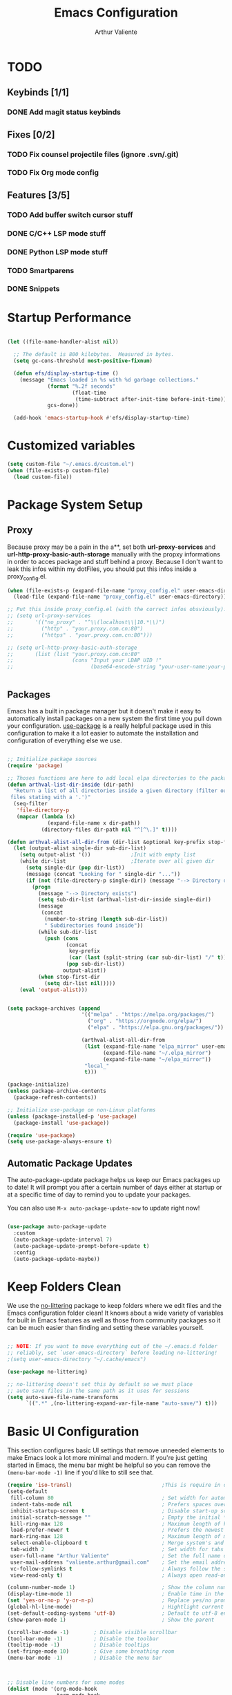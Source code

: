 #+TITLE: Emacs Configuration
#+AUTHOR: Arthur Valiente
#+EMAIL: valiente.arthur@gmail.com
#+PROPERTY: :mkdirp yes
#+STARTUP: overview
* TODO
** Keybinds [1/1]
*** DONE Add magit status keybinds
** Fixes [0/2]
*** TODO Fix counsel projectile files (ignore .svn/.git)
*** TODO Fix Org mode config
** Features [3/5]
*** TODO Add buffer switch cursor stuff
*** DONE C/C++ LSP mode stuff
*** DONE Python LSP mode stuff
*** TODO Smartparens
*** DONE Snippets
* Startup Performance

#+begin_src emacs-lisp

  (let ((file-name-handler-alist nil))

    ;; The default is 800 kilobytes.  Measured in bytes.
    (setq gc-cons-threshold most-positive-fixnum)

    (defun efs/display-startup-time ()
      (message "Emacs loaded in %s with %d garbage collections."
               (format "%.2f seconds"
                       (float-time
                        (time-subtract after-init-time before-init-time)))
               gcs-done))

    (add-hook 'emacs-startup-hook #'efs/display-startup-time)

#+end_src

* Customized variables

#+begin_src emacs-lisp
  (setq custom-file "~/.emacs.d/custom.el")
  (when (file-exists-p custom-file)
    (load custom-file))
#+end_src

* Package System Setup
** Proxy

   Because proxy may be a pain in the a**, set both *url-proxy-services* and
   *url-http-proxy-basic-auth-storage* manually with the propxy informations in
   order to acces package and stuff behind a proxy. Because I don't want to leak
   this infos within my dotFiles, you should put this infos inside a
   proxy_config.el.

#+begin_src emacs-lisp
  (when (file-exists-p (expand-file-name "proxy_config.el" user-emacs-directory))
    (load-file (expand-file-name "proxy_config.el" user-emacs-directory)))

  ;; Put this inside proxy_config.el (with the correct infos obsviously):
  ;; (setq url-proxy-services
  ;;       '(("no_proxy" . "^\\(localhost\\|10.*\\)")
  ;;         ("http" . "your.proxy.com.cn:80")
  ;;         ("https" . "your.proxy.com.cn:80")))

  ;; (setq url-http-proxy-basic-auth-storage
  ;;       (list (list "your.proxy.com.cn:80"
  ;;                   (cons "Input your LDAP UID !"
  ;;                         (base64-encode-string "your-user-name:your-password"))))


#+end_src

** Packages

   Emacs has a built in package manager but it doesn't make it easy to
   automatically install packages on a new system the first time you pull down
   your configuration. [[https://github.com/jwiegley/use-package][use-package]] is a really helpful package used in this
   configuration to make it a lot easier to automate the installation and
   configuration of everything else we use.

#+begin_src emacs-lisp

  ;; Initialize package sources
  (require 'package)

  ;; Thoses functions are here to add local elpa directories to the package-archives
  (defun arthval-list-dir-inside (dir-path)
    "Return a list of all directories inside a given directory (filter out all
   files stating with a '.')"
    (seq-filter
     'file-directory-p
     (mapcar (lambda (x)
               (expand-file-name x dir-path))
             (directory-files dir-path nil "^[^\.]" t))))

  (defun arthval-alist-all-dir-from (dir-list &optional key-prefix stop-first-dir)
    (let (output-alist single-dir sub-dir-list)
      (setq output-alist '())             ;Init with empty list
      (while dir-list                     ;Iterate over all given dir
        (setq single-dir (pop dir-list))
        (message (concat "Looking for " single-dir "..."))
        (if (not (file-directory-p single-dir)) (message "--> Directory doesn't exist")
          (progn
            (message "--> Directory exists")
            (setq sub-dir-list (arthval-list-dir-inside single-dir))
            (message
             (concat
              (number-to-string (length sub-dir-list))
              " Subdirectories found inside"))
            (while sub-dir-list
              (push (cons
                     (concat
                      key-prefix
                      (car (last (split-string (car sub-dir-list) "/" t))))
                     (pop sub-dir-list))
                    output-alist))
            (when stop-first-dir
              (setq dir-list nil)))))
      (eval 'output-alist)))


  (setq package-archives (append
                          '(("melpa" . "https://melpa.org/packages/")
                            ("org" . "https://orgmode.org/elpa/")
                            ("elpa" . "https://elpa.gnu.org/packages/"))

                          (arthval-alist-all-dir-from
                           (list (expand-file-name "elpa_mirror" user-emacs-directory)
                                 (expand-file-name "~/.elpa_mirror")
                                 (expand-file-name "~/elpa_mirror"))
                           "local_"
                           t)))

  (package-initialize)
  (unless package-archive-contents
    (package-refresh-contents))

  ;; Initialize use-package on non-Linux platforms
  (unless (package-installed-p 'use-package)
    (package-install 'use-package))

  (require 'use-package)
  (setq use-package-always-ensure t)

#+end_src

** Automatic Package Updates

   The auto-package-update package helps us keep our Emacs packages up to date! It
   will prompt you after a certain number of days either at startup or at a
   specific time of day to remind you to update your packages.

   You can also use =M-x auto-package-update-now= to update right now!

#+begin_src emacs-lisp

  (use-package auto-package-update
    :custom
    (auto-package-update-interval 7)
    (auto-package-update-prompt-before-update t)
    :config
    (auto-package-update-maybe))

#+end_src

* Keep Folders Clean

We use the [[https://github.com/emacscollective/no-littering/blob/master/no-littering.el][no-littering]] package to keep folders where we edit files and the
Emacs configuration folder clean! It knows about a wide variety of variables for
built in Emacs features as well as those from community packages so it can be
much easier than finding and setting these variables yourself.

#+begin_src emacs-lisp

  ;; NOTE: If you want to move everything out of the ~/.emacs.d folder
  ;; reliably, set `user-emacs-directory` before loading no-littering!
  ;(setq user-emacs-directory "~/.cache/emacs")

  (use-package no-littering)

  ;; no-littering doesn't set this by default so we must place
  ;; auto save files in the same path as it uses for sessions
  (setq auto-save-file-name-transforms
        `((".*" ,(no-littering-expand-var-file-name "auto-save/") t)))

#+end_src

* Basic UI Configuration

This section configures basic UI settings that remove unneeded elements to make
Emacs look a lot more minimal and modern. If you're just getting started in
Emacs, the menu bar might be helpful so you can remove the =(menu-bar-mode -1)=
line if you'd like to still see that.

#+begin_src emacs-lisp
  (require 'iso-transl)                             ;This is require in order to use dead keys with wayland
  (setq-default
   fill-column 80                                   ; Set width for automatic line breaks
   indent-tabs-mode nil                             ; Prefers spaces over tabs
   inhibit-startup-screen t                         ; Disable start-up screen
   initial-scratch-message ""                       ; Empty the initial *scratch* buffer
   kill-ring-max 128                                ; Maximum length of kill ring
   load-prefer-newer t                              ; Prefers the newest version of a file
   mark-ring-max 128                                ; Maximum length of mark ring
   select-enable-clipboard t                        ; Merge system's and Emacs' clipboard
   tab-width 2                                      ; Set width for tabs
   user-full-name "Arthur Valiente"                 ; Set the full name of the current user
   user-mail-address "valiente.arthur@gmail.com"    ; Set the email address of the current user
   vc-follow-symlinks t                             ; Always follow the symlinks
   view-read-only t)                                ; Always open read-only buffers in view-mode

  (column-number-mode 1)                            ; Show the column number
  (display-time-mode 1)                             ; Enable time in the mode-line
  (set 'yes-or-no-p 'y-or-n-p)                      ; Replace yes/no prompts with y/n
  (global-hl-line-mode)                             ; Hightlight current line
  (set-default-coding-systems 'utf-8)               ; Default to utf-8 encoding
  (show-paren-mode 1)                               ; Show the parent

  (scroll-bar-mode -1)        ; Disable visible scrollbar
  (tool-bar-mode -1)          ; Disable the toolbar
  (tooltip-mode -1)           ; Disable tooltips
  (set-fringe-mode 10)        ; Give some breathing room
  (menu-bar-mode -1)          ; Disable the menu bar



  ;; Disable line numbers for some modes
  (dolist (mode '(org-mode-hook
                  term-mode-hook
                  shell-mode-hook
                  treemacs-mode-hook
                  eshell-mode-hook))
    (add-hook mode (lambda () (display-line-numbers-mode 0))))


  (use-package smooth-scrolling
    :config
    (smooth-scrolling-mode 1))

  (when (>= emacs-major-version 26)
    (use-package display-line-numbers
      :defer nil
      :ensure nil
      :config
      (setq display-line-numbers-type 'relative)
      (global-display-line-numbers-mode)))

#+end_src

* UI Configuration
** Windows

[[https://github.com/abo-abo/ace-window][ace-windows]] can ease the management of windows (especially when there are more
than 2 windows, `other-window` may start to become tidious...)

  #+begin_src emacs-lisp
  (use-package ace-window
    :bind ("C-x o" . ace-window))
  #+end_src

** Buffers
  Buffers can quickly become a mess. For some people, it's not a problem, but I
  like being able to find my way easily.

  #+begin_src emacs-lisp
  (use-package ibuffer
    :bind ("C-x C-b" . ibuffer))

  (use-package ibuffer-projectile
    :after ibuffer
    :preface
    (defun my/ibuffer-projectile ()
      (ibuffer-projectile-set-filter-groups)
      (unless (eq ibuffer-sorting-mode 'alphabetic)
        (ibuffer-do-sort-by-alphabetic)))
    :hook (ibuffer . my/ibuffer-projectile))
  #+end_src

  Some buffers should not be deleted by accident:

  #+begin_src emacs-lisp
  (defvar *protected-buffers* '("*scratch*" "*Messages*")
    "Buffers that cannot be killed.")

  (defun my/protected-buffers ()
    "Protects some buffers from being killed."
    (dolist (buffer *protected-buffers*)
      (with-current-buffer buffer
        (emacs-lock-mode 'kill))))

  (add-hook 'after-init-hook #'my/protected-buffers)
#+end_src
** Color Theme

[[https://github.com/hlissner/emacs-doom-themes][doom-themes]] is a great set of themes with a lot of variety and support for many
different Emacs modes. Taking a look at the [[https://github.com/hlissner/emacs-doom-themes/tree/screenshots][screenshots]] might help you decide
which one you like best. You can also run =M-x counsel-load-theme= to choose
between them easily.

#+begin_src emacs-lisp

(use-package doom-themes
  :init (load-theme 'doom-dracula t))

#+end_src

** Better Modeline

[[https://github.com/seagle0128/doom-modeline][doom-modeline]] is a very attractive and rich (yet still minimal) mode line
configuration for Emacs. The default configuration is quite good but you can
check out the [[https://github.com/seagle0128/doom-modeline#customize][configuration options]] for more things you can enable or disable.

*NOTE:* The first time you load your configuration on a new machine, you'll need to run `M-x all-the-icons-install-fonts` so that mode line icons display correctly.

#+begin_src emacs-lisp

  (use-package all-the-icons)

  (use-package doom-modeline
    :init (doom-modeline-mode 1))

#+end_src

** Treemacs
   [[https://github.com/Alexander-Miller/treemacs][Treemacs]] is a fancy tree layout file explorer built for Emacs. it handles
   project management, git integration, etc..

#+begin_src emacs-lisp
(use-package treemacs
   :ensure t
   :defer t
   :init
   (with-eval-after-load 'winum
   (define-key winum-keymap (kbd "M-0") #'treemacs-select-window))
   (which-key-add-keymap-based-replacements global-map "C-c t" '("treemacs"))
   :config
   (progn
    (setq treemacs-collapse-dirs                 (if treemacs-python-executable 3 0)
          treemacs-deferred-git-apply-delay      0.5
          treemacs-directory-name-transformer    #'identity
          treemacs-display-in-side-window        t
          treemacs-eldoc-display                 t
          treemacs-file-event-delay              5000
          treemacs-file-extension-regex          treemacs-last-period-regex-value
          treemacs-file-follow-delay             0.2
          treemacs-file-name-transformer         #'identity
          treemacs-follow-after-init             t
          treemacs-expand-after-init             t
          treemacs-git-command-pipe              ""
          treemacs-goto-tag-strategy             'refetch-index
          treemacs-indentation                   2
          treemacs-indentation-string            " "
          treemacs-is-never-other-window         nil
          treemacs-max-git-entries               5000
          treemacs-missing-project-action        'ask
          treemacs-move-forward-on-expand        nil
          treemacs-no-png-images                 nil
          treemacs-no-delete-other-windows       t
          treemacs-project-follow-cleanup        nil
          treemacs-persist-file                  (expand-file-name ".cache/treemacs-persist" user-emacs-directory)
          treemacs-position                      'left
          treemacs-read-string-input             'from-child-frame
          treemacs-recenter-distance             0.1
          treemacs-recenter-after-file-follow    nil
          treemacs-recenter-after-tag-follow     nil
          treemacs-recenter-after-project-jump   'always
          treemacs-recenter-after-project-expand 'on-distance
          treemacs-litter-directories            '("/node_modules" "/.venv" "/.cask")
          treemacs-show-cursor                   nil
          treemacs-show-hidden-files             t
          treemacs-silent-filewatch              nil
          treemacs-silent-refresh                nil
          treemacs-sorting                       'alphabetic-asc
          treemacs-space-between-root-nodes      t
          treemacs-tag-follow-cleanup            t
          treemacs-tag-follow-delay              1.5
          treemacs-user-mode-line-format         nil
          treemacs-user-header-line-format       nil
          treemacs-width                         35
          treemacs-workspace-switch-cleanup      nil)

    ;; The default width and height of the icons is 22 pixels. If you are
    ;; using a Hi-DPI display, uncomment this to double the icon size.
    ;;(treemacs-resize-icons 44)

    (treemacs-follow-mode t)
    (treemacs-filewatch-mode t)
    (treemacs-fringe-indicator-mode 'always)
    (pcase (cons (not (null (executable-find "git")))
                 (not (null treemacs-python-executable)))
      (`(t . t)
       (treemacs-git-mode 'deferred))
      (`(t . _)
       (treemacs-git-mode 'simple))))
  :bind
  (:map global-map
        ("M-0"       . treemacs-select-window)
        ("C-c t 1"   . treemacs-delete-other-windows)
        ("C-c t t"   . treemacs)
        ("C-c t B"   . treemacs-bookmark)
        ("C-c t C-t" . treemacs-find-file)
        ("C-c t M-t" . treemacs-find-tag)))

  (use-package treemacs-projectile
    :after (treemacs projectile)
    :ensure t)

  (use-package treemacs-magit
    :after (treemacs magit)
    :ensure t)

#+end_src

** Which Key

[[https://github.com/justbur/emacs-which-key][which-key]] is a useful UI panel that appears when you start pressing any key
binding in Emacs to offer you all possible completions for the prefix. For
example, if you press =C-c= (hold control and press the letter =c=), a panel
will appear at the bottom of the frame displaying all of the bindings under that
prefix and which command they run. This is very useful for learning the possible
key bindings in the mode of your current buffer.

#+begin_src emacs-lisp

  (use-package which-key
    :defer 0
    :diminish which-key-mode
    :config
    (which-key-mode)
    (setq which-key-idle-delay 1))

#+end_src

** Ivy and Counsel

[[https://oremacs.com/swiper/][Ivy]] is an excellent completion framework for Emacs. It provides a minimal yet
powerful selection menu that appears when you open files, switch buffers, and
for many other tasks in Emacs. Counsel is a customized set of commands to
replace `find-file` with `counsel-find-file`, etc which provide useful commands
for each of the default completion commands.

[[https://github.com/Yevgnen/ivy-rich][ivy-rich]] adds extra columns to a few of the Counsel commands to provide more
information about each item.

#+begin_src emacs-lisp

  (use-package ivy
    :diminish
    :bind (("C-s" . swiper)
           :map ivy-minibuffer-map
           ("TAB" . ivy-alt-done)
           ("C-f" . ivy-alt-done)
           ("C-n" . ivy-next-line)
           ("C-p" . ivy-previous-line)
           :map ivy-switch-buffer-map
           ("C-p" . ivy-previous-line)
           ("C-f" . ivy-done)
           ("C-d" . ivy-switch-buffer-kill)
           :map ivy-reverse-i-search-map
           ("C-p" . ivy-previous-line)
           ("C-d" . ivy-reverse-i-search-kill))
    :config
    (ivy-mode 1))

  (use-package ivy-rich
    :after ivy
    :init
    (ivy-rich-mode 1))

  (use-package counsel
    :bind (("C-M-j" . 'counsel-switch-buffer)
           ("C-c i" . 'counsel-imenu)
           :map minibuffer-local-map
           ("C-r" . 'counsel-minibuffer-history))
    :custom
    (counsel-linux-app-format-function #'counsel-linux-app-format-function-name-only)
    :config
    (counsel-mode 1))

#+end_src

*** Improved Candidate Sorting with prescient.el

prescient.el provides some helpful behavior for sorting Ivy completion
candidates based on how recently or frequently you select them. This can be
especially helpful when using =M-x= to run commands that you don't have bound to
a key but still need to access occasionally.

#+begin_src emacs-lisp

  (use-package ivy-prescient
    :after counsel
    :custom
    (ivy-prescient-enable-filtering nil)
    :config
    ;; Uncomment the following line to have sorting remembered across sessions!
    ;(prescient-persist-mode 1)
    (ivy-prescient-mode 1))

#+end_src

** Helpful Help Commands

[[https://github.com/Wilfred/helpful][Helpful]] adds a lot of very helpful (get it?) information to Emacs' =describe-=
command buffers. For example, if you use =describe-function=, you will not only
get the documentation about the function, you will also see the source code of
the function and where it gets used in other places in the Emacs configuration.
It is very useful for figuring out how things work in Emacs.

#+begin_src emacs-lisp

  (use-package helpful
    :commands (helpful-callable helpful-variable helpful-command helpful-key)
    :custom
    (counsel-describe-function-function #'helpful-callable)
    (counsel-describe-variable-function #'helpful-variable)
    :bind
    ([remap describe-function] . counsel-describe-function)
    ([remap describe-command] . helpful-command)
    ([remap describe-variable] . counsel-describe-variable)
    ([remap describe-key] . helpful-key))

#+end_src

** Undo

Emacs default behavior when considering undo may appears a bit strange. [[https://www.emacswiki.org/emacs/UndoTree][Undo
Tree]] makes everything very smooth. A must have ...

#+begin_src emacs-lisp
  (use-package undo-tree
    :ensure t
    :init
    (global-undo-tree-mode))
#+end_src

** Whitespace mode

#+begin_src emacs-lisp
  (use-package whitespace
    :hook (prog-mode . whitespace-mode)
    :init
    (setq whitespace-style '(face trailing lines-tail empty)))
#+end_src

* TODO Org Mode
  TODO
#+begin_src emacs-lisp
  (use-package org)
#+end_src

** Org Exports
   TODO
#+begin_src emacs-lisp
  (use-package ox-jira :after org)
  (use-package ox-gfm :after org)
#+end_src

* Development
** Languages
*** IDE - LSP
**** lsp-mode

We use the excellent [[https://emacs-lsp.github.io/lsp-mode/][lsp-mode]] to enable IDE-like functionality for many
different programming languages via "language servers" that speak the [[https://microsoft.github.io/language-server-protocol/][Language
Server Protocol]]. Before trying to set up =lsp-mode= for a particular language,
check out the [[https://emacs-lsp.github.io/lsp-mode/page/languages/][documentation for your language]] so that you can learn which
language servers are available and how to install them.

The =lsp-keymap-prefix= setting enables you to define a prefix for where
=lsp-mode='s default keybindings will be added. I *highly recommend* using the
prefix to find out what you can do with =lsp-mode= in a buffer.

The =which-key= integration adds helpful descriptions of the various keys so you
should be able to learn a lot just by pressing =C-c l= in a =lsp-mode= buffer
and trying different things that you find there.

#+begin_src emacs-lisp
  (defun efs/lsp-mode-setup ()
    (setq lsp-headerline-breadcrumb-segments '(path-up-to-project file symbols))
    (lsp-headerline-breadcrumb-mode))

  (use-package lsp-mode
    :commands (lsp lsp-deferred)
    :hook ((lsp-mode . efs/lsp-mode-setup)
           ((c-mode-common python-mode) . lsp-deferred))
    :init
    (setq lsp-keymap-prefix "C-c l")  ;; Or 'C-l', 's-l'
    :config
    (lsp-enable-which-key-integration t)
    (lsp-enable-on-type-formatting nil))

#+end_src

**** lsp-ui

[[https://emacs-lsp.github.io/lsp-ui/][lsp-ui]] is a set of UI enhancements built on top of =lsp-mode= which make Emacs
feel even more like an IDE. Check out the screenshots on the =lsp-ui= homepage
(linked at the beginning of this paragraph) to see examples of what it can do.

#+begin_src emacs-lisp

  (use-package lsp-ui
    :hook (lsp-mode . lsp-ui-mode)
    :custom
    (lsp-ui-doc-position 'bottom))

#+end_src

**** lsp-treemacs

[[https://github.com/emacs-lsp/lsp-treemacs][lsp-treemacs]] provides nice tree views for different aspects of your code like
symbols in a file, references of a symbol, or diagnostic messages (errors and
warnings) that are found in your code.

Try these commands with =M-x=:

- =lsp-treemacs-symbols= - Show a tree view of the symbols in the current file
- =lsp-treemacs-references= - Show a tree view for the references of the symbol
  under the cursor
- =lsp-treemacs-error-list= - Show a tree view for the diagnostic messages in
  the project

This package is built on the [[https://github.com/Alexander-Miller/treemacs][treemacs]] package which might be of some interest to
you if you like to have a file browser at the left side of your screen in your
editor.

#+begin_src emacs-lisp

  (use-package lsp-treemacs
    :after lsp)

#+end_src

**** lsp-ivy

[[https://github.com/emacs-lsp/lsp-ivy][lsp-ivy]] integrates Ivy with =lsp-mode= to make it easy to search for things by
name in your code. When you run these commands, a prompt will appear in the
minibuffer allowing you to type part of the name of a symbol in your code.
Results will be populated in the minibuffer so that you can find what you're
looking for and jump to that location in the code upon selecting the result.

Try these commands with =M-x=:

- =lsp-ivy-workspace-symbol= - Search for a symbol name in the current project
  workspace
- =lsp-ivy-global-workspace-symbol= - Search for a symbol name in all active
  project workspaces

#+begin_src emacs-lisp

  (use-package lsp-ivy
    :after lsp)

#+end_src
*** Python

Use [[https://github.com/JorisE/yapfify][yapfify]] in order to format python buffers.

#+begin_src emacs-lisp
  (use-package yapfify
    :hook (python-mode . yapf-mode))
#+end_src

** Company Mode

[[http://company-mode.github.io/][Company Mode]] provides a nicer in-buffer completion interface than
=completion-at-point= which is more reminiscent of what you would expect from an
IDE. We add a simple configuration to make the keybindings a little more useful
(=TAB= now completes the selection and initiates completion at the current
location if needed).

We also use [[https://github.com/sebastiencs/company-box][company-box]] to further enhance the look of the completions with
icons and better overall presentation.

#+begin_src emacs-lisp

  (use-package company
    :after lsp-mode
    :hook (lsp-mode . company-mode)
    :bind (:map company-active-map
           ("<tab>" . company-complete-selection))
          (:map lsp-mode-map
           ("<tab>" . company-indent-or-complete-common))
    :custom
    (company-minimum-prefix-length 1)
    (company-idle-delay 0.0))

  (use-package company-box
    :hook (company-mode . company-box-mode))

#+end_src

** Projectile

[[https://projectile.mx/][Projectile]] is a project management library for Emacs which makes it a lot easier
to navigate around code projects for various languages. Many packages integrate
with Projectile so it's a good idea to have it installed even if you don't use
its commands directly.

#+begin_src emacs-lisp

  (use-package projectile
    :diminish projectile-mode
    :custom ((projectile-completion-system 'ivy))
    :bind-keymap
    ("C-c p" . projectile-command-map)
    :init
    ;; NOTE: Set this to the folder where you keep your Git repos!
    (when (file-directory-p "~/Workspace/")
      (setq projectile-project-search-path '("~/Workspace")))
    (setq projectile-switch-project-action #'projectile-dired)
    ;; Which key naming
    (which-key-add-keymap-based-replacements global-map
      "C-c p" '("projectile"))
    :config
    (projectile-mode 1))

  (use-package counsel-projectile
    :after projectile
    :config (counsel-projectile-mode))



#+end_src

** Magit

[[https://magit.vc/][Magit]] is the best Git interface I've ever used. Common Git operations are easy
to execute quickly using Magit's command panel system.

#+begin_src emacs-lisp

  (use-package magit
    :commands magit-status
    :bind (("C-x g" . magit-status)))

#+end_src

** Rainbow Delimiters

[[https://github.com/Fanael/rainbow-delimiters][rainbow-delimiters]] is useful in programming modes because it colorizes nested
parentheses and brackets according to their nesting depth. This makes it a lot
easier to visually match parentheses in Emacs Lisp code without having to count
them yourself.

#+begin_src emacs-lisp

(use-package rainbow-delimiters
  :hook (prog-mode . rainbow-delimiters-mode))

#+end_src

** Multiple cursor

[[https://github.com/magnars/multiple-cursors.el][multiple-cursor]] is can be very powerfull when in needs to edit multiples lines
at the same time.

Bonus point: It always increase your swag level when people see 20 cursors
editings things at the same time :+1:

#+begin_src emacs-lisp

(use-package multiple-cursors
  :bind (("C->" . mc/mark-next-like-this)
         ("C-<" . mc/mark-previous-like-this)))

#+end_src

** TODO Smartparens
[[https://github.com/Fuco1/smartparens][smartparens]]

** YASnippets

[[https://github.com/joaotavora/yasnippet][yasnippet]] is a template system for emacs and given you access to snippet creation and so on...

#+begin_src emacs-lisp

(use-package yasnippet
  :init
  (which-key-add-keymap-based-replacements yas-minor-mode-map "C-c y" '("yasnippet"))
  :config
  (add-to-list 'yas-snippet-dirs "~/.emacs.d/snippets")
  (yas-global-mode t))

#+end_src


*** Ivy

The ivy yasnippet integration.

#+begin_src emacs-lisp

(use-package ivy-yasnippet
  :bind
  ("C-c y s" . ivy-yasnippet))

#+end_src

*** Snippets
**** Default

Use of some default snippet define in MELPA for yasnippet.

#+begin_src emacs-lisp

(use-package yasnippet-snippets)

#+end_src

* Runtime Performance

Dial the GC threshold back down so that garbage collection happens more
frequently but in less time.

#+begin_src emacs-lisp

    ;; Make gc pauses faster by decreasing the threshold.
    (setq gc-cons-threshold (* 2 1000 1000))
  )

#+end_src
